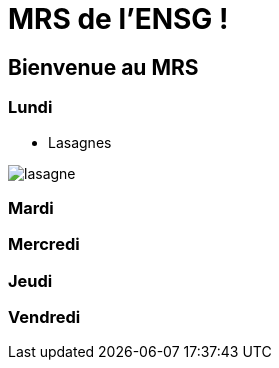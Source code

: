 = MRS de l'ENSG !

== Bienvenue au MRS

=== Lundi 

- Lasagnes 

image::img/lasagne.jpeg[]

=== Mardi

=== Mercredi

=== Jeudi

=== Vendredi
